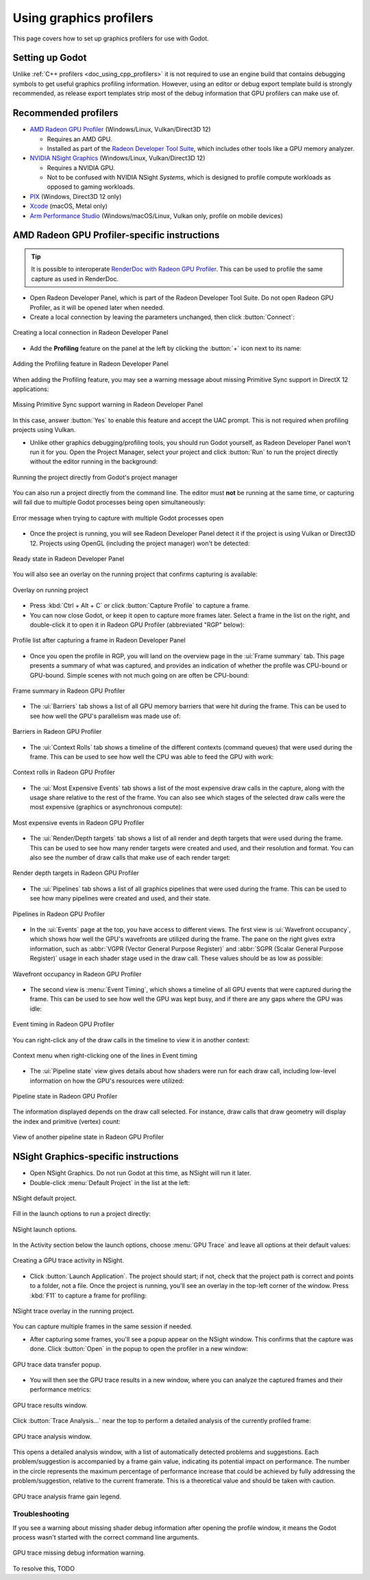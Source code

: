 .. _doc_using_graphics_profilers:

Using graphics profilers
========================

This page covers how to set up graphics profilers for use with Godot.

.. seealso::

    To investigate rendering issues in the engine, you should use a
    :ref:`graphics debugger <doc_using_graphics_debuggers>`
    such as RenderDoc instead.

Setting up Godot
----------------

Unlike :ref:`C++ profilers <doc_using_cpp_profilers>`
it is not required to use an engine build that contains debugging symbols to get
useful graphics profiling information. However, using an editor or debug export
template build is strongly recommended, as release export templates strip most of the
debug information that GPU profilers can make use of.

Recommended profilers
---------------------

- `AMD Radeon GPU Profiler <https://gpuopen.com/rgp/>`__ (Windows/Linux, Vulkan/Direct3D 12)

  - Requires an AMD GPU.
  - Installed as part of the `Radeon Developer Tool Suite <https://gpuopen.com/tools/>`__,
    which includes other tools like a GPU memory analyzer.

- `NVIDIA NSight Graphics <https://developer.nvidia.com/nsight-graphics>`__
  (Windows/Linux, Vulkan/Direct3D 12)

  - Requires a NVIDIA GPU.
  - Not to be confused with NVIDIA NSight *Systems*, which is designed to profile
    compute workloads as opposed to gaming workloads.

- `PIX <https://devblogs.microsoft.com/pix/download/>`__
  (Windows, Direct3D 12 only)
- `Xcode <https://developer.apple.com/documentation/xcode/optimizing-gpu-performance>`__
  (macOS, Metal only)
- `Arm Performance Studio <https://developer.arm.com/Tools%20and%20Software/Arm%20Performance%20Studio>`__
  (Windows/macOS/Linux, Vulkan only, profile on mobile devices)

AMD Radeon GPU Profiler-specific instructions
---------------------------------------------

.. tip::

    It is possible to interoperate
    `RenderDoc with Radeon GPU Profiler <https://gpuopen.com/manuals/rgp_manual/renderdoc_and_rgp_interop/>`__.
    This can be used to profile the same capture as used in RenderDoc.

- Open Radeon Developer Panel, which is part of the Radeon Developer Tool Suite.
  Do not open Radeon GPU Profiler, as it will be opened later when needed.

- Create a local connection by leaving the parameters unchanged, then click
  :button:`Connect`:

.. figure:: img/using_graphics_profilers_rdp_create_connection.webp
   :align: center
   :alt: Creating a local connection in Radeon Developer Panel

   Creating a local connection in Radeon Developer Panel

- Add the **Profiling** feature on the panel at the left by clicking the
  :button:`+` icon next to its name:

.. figure:: img/using_graphics_profilers_rdp_profiling_feature.webp
   :align: center
   :alt: Adding the Profiling feature in Radeon Developer Panel

   Adding the Profiling feature in Radeon Developer Panel

When adding the Profiling feature, you may see a warning message about
missing Primitive Sync support in DirectX 12 applications:

.. figure:: img/using_graphics_profilers_rdp_sync_primitives_warning.webp
   :align: center
   :alt: Missing Primitive Sync support warning in Radeon Developer Panel

   Missing Primitive Sync support warning in Radeon Developer Panel

In this case, answer :button:`Yes` to enable this feature and accept the UAC prompt.
This is not required when profiling projects using Vulkan.

- Unlike other graphics debugging/profiling tools, you should run Godot yourself,
  as Radeon Developer Panel won't run it for you.
  Open the Project Manager, select your project and click :button:`Run`
  to run the project directly without the editor running in the background:

.. figure:: img/using_graphics_profilers_godot_run_project_directly.webp
   :align: center
   :alt: Running the project directly from Godot's project manager

   Running the project directly from Godot's project manager

You can also run a project directly from the command line. The editor
must **not** be running at the same time, or capturing will fail
due to multiple Godot processes being open simultaneously:

.. figure:: img/using_graphics_profilers_rdp_running_app_error.webp
   :align: center
   :alt: Error message when trying to capture with multiple Godot processes open

   Error message when trying to capture with multiple Godot processes open

- Once the project is running, you will see Radeon Developer Panel detect it if
  the project is using Vulkan or Direct3D 12. Projects using OpenGL (including the project
  manager) won't be detected:

.. figure:: img/using_graphics_profilers_rdp_ready.webp
   :align: center
   :alt: Ready state in Radeon Developer Panel

   Ready state in Radeon Developer Panel

You will also see an overlay on the running project that confirms capturing is available:

.. figure:: img/using_graphics_profilers_rgp_overlay.webp
   :align: center
   :alt: Overlay on running project

   Overlay on running project

- Press :kbd:`Ctrl + Alt + C` or click :button:`Capture Profile` to capture a frame.

- You can now close Godot, or keep it open to capture more frames later.
  Select a frame in the list on the right, and double-click it to open it
  in Radeon GPU Profiler (abbreviated "RGP" below):

.. figure:: img/using_graphics_profilers_rdp_profile_list.webp
   :align: center
   :alt: Profile list after capturing a frame in Radeon Developer Panel

   Profile list after capturing a frame in Radeon Developer Panel

- Once you open the profile in RGP, you will land on the overview page
  in the :ui:`Frame summary` tab. This page presents a summary of what
  was captured, and provides an indication of whether the profile was
  CPU-bound or GPU-bound. Simple scenes with not much going on are often
  be CPU-bound:

.. figure:: img/using_graphics_profilers_rgp_overview_frame_summary.webp
   :align: center
   :alt: Frame summary in Radeon GPU Profiler

   Frame summary in Radeon GPU Profiler

- The :ui:`Barriers` tab shows a list of all GPU memory barriers that were
  hit during the frame. This can be used to see how well the GPU's
  parallelism was made use of:

.. figure:: img/using_graphics_profilers_rgp_overview_barriers.webp
   :align: center
   :alt: Barriers in Radeon GPU Profiler

   Barriers in Radeon GPU Profiler

- The :ui:`Context Rolls` tab shows a timeline of the different contexts
  (command queues) that were used during the frame. This can be used
  to see how well the CPU was able to feed the GPU with work:

.. figure:: img/using_graphics_profilers_rgp_overview_context_rolls.webp
   :align: center
   :alt: Context rolls in Radeon GPU Profiler

   Context rolls in Radeon GPU Profiler

- The :ui:`Most Expensive Events` tab shows a list of the most expensive draw calls
  in the capture, along with the usage share relative to the rest of the frame.
  You can also see which stages of the selected draw calls were the most expensive
  (graphics or asynchronous compute):

.. figure:: img/using_graphics_profilers_rgp_overview_most_expensive_events.webp
   :align: center
   :alt: Most expensive events in Radeon GPU Profiler

   Most expensive events in Radeon GPU Profiler

- The :ui:`Render/Depth targets` tab shows a list of all render and depth targets
  that were used during the frame. This can be used to see how many
  render targets were created and used, and their resolution and format.
  You can also see the number of draw calls that make use of each render target:

.. figure:: img/using_graphics_profilers_rgp_overview_render_depth_targets.webp
   :align: center
   :alt: Render depth targets in Radeon GPU Profiler

   Render depth targets in Radeon GPU Profiler

- The :ui:`Pipelines` tab shows a list of all graphics pipelines that were used
  during the frame. This can be used to see how many pipelines were created
  and used, and their state.

.. figure:: img/using_graphics_profilers_rgp_overview_pipelines.webp
   :align: center
   :alt: Pipelines in Radeon GPU Profiler

   Pipelines in Radeon GPU Profiler

- In the :ui:`Events` page at the top, you have access to different views.
  The first view is :ui:`Wavefront occupancy`, which shows how well the GPU's
  wavefronts are utilized during the frame. The pane on the right gives
  extra information, such as :abbr:`VGPR (Vector General Purpose Register)`
  and :abbr:`SGPR (Scalar General Purpose Register)` usage in each shader
  stage used in the draw call. These values should be as low as possible:

.. figure:: img/using_graphics_profilers_rgp_events_wavefront_occupancy.webp
   :align: center
   :alt: Wavefront occupancy in Radeon GPU Profiler

   Wavefront occupancy in Radeon GPU Profiler

- The second view is :menu:`Event Timing`, which shows a timeline of all
  GPU events that were captured during the frame. This can be used to see
  how well the GPU was kept busy, and if there are any gaps where the GPU
  was idle:

.. figure:: img/using_graphics_profilers_rgp_events_event_timing.webp
   :align: center
   :alt: Event timing in Radeon GPU Profiler

   Event timing in Radeon GPU Profiler

You can right-click any of the draw calls in the timeline to view it
in another context:

.. figure:: img/using_graphics_profilers_rgp_events_event_timing_context_menu.webp
   :align: center
   :alt: Context menu when right-clicking one of the lines in Event timing

   Context menu when right-clicking one of the lines in Event timing

- The :ui:`Pipeline state` view gives details about how shaders were
  run for each draw call, including low-level information on how the
  GPU's resources were utilized:

.. figure:: img/using_graphics_profilers_rgp_events_pipeline_state.webp
   :align: center
   :alt: Pipeline state in Radeon GPU Profiler

   Pipeline state in Radeon GPU Profiler

The information displayed depends on the draw call selected. For instance,
draw calls that draw geometry will display the index and primitive (vertex)
count:

.. figure:: img/using_graphics_profilers_rgp_events_pipeline_state_2.webp
   :align: center
   :alt: View of another pipeline state in Radeon GPU Profiler

   View of another pipeline state in Radeon GPU Profiler

NSight Graphics-specific instructions
-------------------------------------

- Open NSight Graphics. Do not run Godot at this time, as NSight will run it later.

- Double-click :menu:`Default Project` in the list at the left:

.. figure:: img/using_graphics_debuggers_nsight_default_project.webp
   :align: center
   :alt: NSight default project.

   NSight default project.

Fill in the launch options to run a project directly:

.. figure:: img/using_graphics_debuggers_nsight_launch_options.webp
   :align: center
   :alt: NSight launch options.

   NSight launch options.

In the Activity section below the launch options, choose :menu:`GPU Trace`
and leave all options at their default values:

.. figure:: img/using_graphics_profilers_nsight_activity_gpu_trace.webp
   :align: center
   :alt: Creating a GPU trace activity in NSight.

   Creating a GPU trace activity in NSight.

- Click :button:`Launch Application`. The project should start; if not, check that
  the project path is correct and points to a folder, not a file.
  Once the project is running, you'll see an overlay in the top-left corner of the window.
  Press :kbd:`F11` to capture a frame for profiling:

.. figure:: img/using_graphics_profilers_nsight_overlay_gpu_trace.webp
   :align: center
   :alt: NSight trace overlay in the running project.

   NSight trace overlay in the running project.

You can capture multiple frames in the same session if needed.

- After capturing some frames, you'll see a popup appear on the NSight window. This confirms
  that the capture was done. Click :button:`Open` in the popup to open the profiler
  in a new window:

.. figure:: img/using_graphics_profilers_nsight_gpu_trace_popup.webp
   :align: center
   :alt: GPU trace data transfer popup.

   GPU trace data transfer popup.

- You will then see the GPU trace results in a new window, where you can analyze the
  captured frames and their performance metrics:

.. figure:: img/using_graphics_profilers_nsight_gpu_trace_results.webp
   :align: center
   :alt: GPU trace results window.

   GPU trace results window.

Click :button:`Trace Analysis...` near the top to perform a detailed analysis of the currently profiled frame:

.. figure:: img/using_graphics_profilers_nsight_gpu_trace_analysis.webp
   :align: center
   :alt: GPU trace analysis window.

   GPU trace analysis window.

This opens a detailed analysis window, with a list of automatically detected problems
and suggestions. Each problem/suggestion is accompanied by a frame gain value,
indicating its potential impact on performance. The number in the circle represents
the maximum percentage of performance increase that could be achieved by fully addressing
the problem/suggestion, relative to the current framerate. This is a theoretical value
and should be taken with caution.

.. figure:: img/using_graphics_profilers_nsight_gpu_trace_analysis_frame_gain.webp
   :align: center
   :alt: GPU trace analysis frame gain legend.

   GPU trace analysis frame gain legend.

Troubleshooting
^^^^^^^^^^^^^^^

If you see a warning about missing shader debug information after opening the profile window,
it means the Godot process wasn't started with the correct command line arguments.

.. figure:: img/using_graphics_profilers_nsight_gpu_trace_missing_debug_info.webp
   :align: center
   :alt: GPU trace missing debug information warning.

   GPU trace missing debug information warning.

To resolve this, TODO

